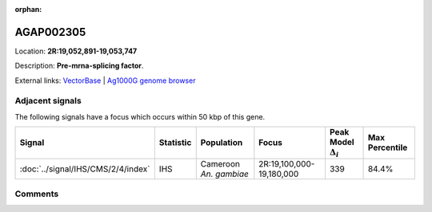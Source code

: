 :orphan:



AGAP002305
==========

Location: **2R:19,052,891-19,053,747**



Description: **Pre-mrna-splicing factor**.

External links:
`VectorBase <https://www.vectorbase.org/Anopheles_gambiae/Gene/Summary?g=AGAP002305>`_ |
`Ag1000G genome browser <https://www.malariagen.net/apps/ag1000g/phase1-AR3/index.html?genome_region=2R:19052891-19053747#genomebrowser>`_



Adjacent signals
----------------

The following signals have a focus which occurs within 50 kbp of this gene.

.. cssclass:: table-hover
.. list-table::
    :widths: auto
    :header-rows: 1

    * - Signal
      - Statistic
      - Population
      - Focus
      - Peak Model :math:`\Delta_{i}`
      - Max Percentile
    * - :doc:`../signal/IHS/CMS/2/4/index`
      - IHS
      - Cameroon *An. gambiae*
      - 2R:19,100,000-19,180,000
      - 339
      - 84.4%
    




Comments
--------


.. raw:: html

    <div id="disqus_thread"></div>
    <script>
    
    var disqus_config = function () {
        this.page.identifier = '/gene/AGAP002305';
    };
    
    (function() { // DON'T EDIT BELOW THIS LINE
    var d = document, s = d.createElement('script');
    s.src = 'https://agam-selection-atlas.disqus.com/embed.js';
    s.setAttribute('data-timestamp', +new Date());
    (d.head || d.body).appendChild(s);
    })();
    </script>
    <noscript>Please enable JavaScript to view the <a href="https://disqus.com/?ref_noscript">comments.</a></noscript>


